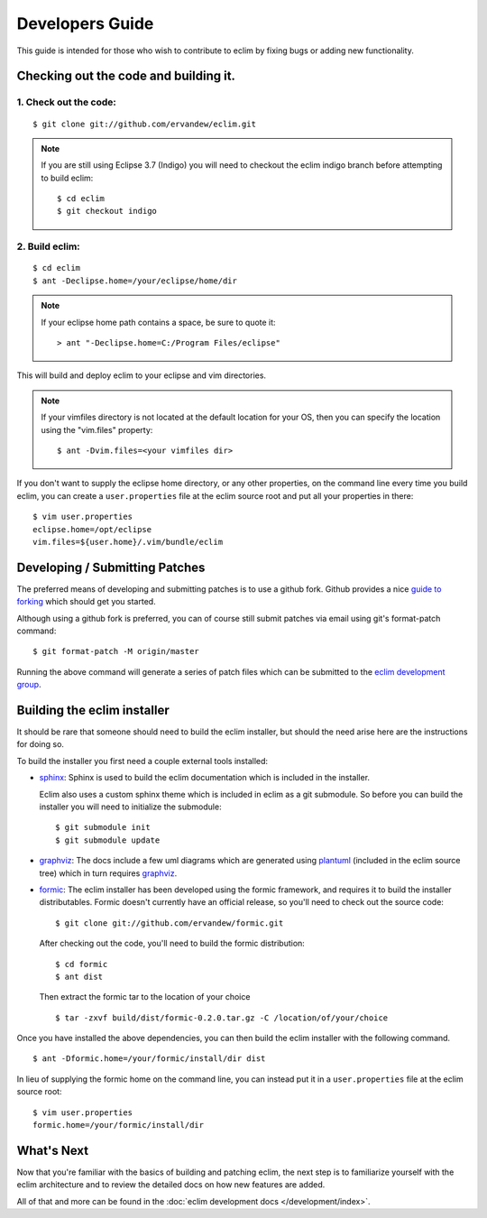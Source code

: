 .. Copyright (C) 2005 - 2012  Eric Van Dewoestine

   This program is free software: you can redistribute it and/or modify
   it under the terms of the GNU General Public License as published by
   the Free Software Foundation, either version 3 of the License, or
   (at your option) any later version.

   This program is distributed in the hope that it will be useful,
   but WITHOUT ANY WARRANTY; without even the implied warranty of
   MERCHANTABILITY or FITNESS FOR A PARTICULAR PURPOSE.  See the
   GNU General Public License for more details.

   You should have received a copy of the GNU General Public License
   along with this program.  If not, see <http://www.gnu.org/licenses/>.

Developers Guide
================

This guide is intended for those who wish to contribute to eclim by
fixing bugs or adding new functionality.

Checking out the code and building it.
--------------------------------------

.. begin-build

1. Check out the code:
^^^^^^^^^^^^^^^^^^^^^^

::

  $ git clone git://github.com/ervandew/eclim.git

.. note::

  If you are still using Eclipse 3.7 (Indigo) you will need to checkout the
  eclim indigo branch before attempting to build eclim:

  ::

    $ cd eclim
    $ git checkout indigo

2. Build eclim:
^^^^^^^^^^^^^^^

::

  $ cd eclim
  $ ant -Declipse.home=/your/eclipse/home/dir

.. note::

  If your eclipse home path contains a space, be sure to quote it:

  ::

    > ant "-Declipse.home=C:/Program Files/eclipse"

This will build and deploy eclim to your eclipse and vim directories.

.. note::

  If your vimfiles directory is not located at the default location for your
  OS, then you can specify the location using the "vim.files" property:

  ::

    $ ant -Dvim.files=<your vimfiles dir>

If you don't want to supply the eclipse home directory, or any other
properties, on the command line every time you build eclim, you can create a
``user.properties`` file at the eclim source root and put all your properties
in there:

::

  $ vim user.properties
  eclipse.home=/opt/eclipse
  vim.files=${user.home}/.vim/bundle/eclim

.. end-build

.. _development-patches:

Developing / Submitting Patches
-------------------------------

The preferred means of developing and submitting patches is to use a github
fork. Github provides a nice `guide to forking`_ which should get you started.

Although using a github fork is preferred, you can of course still submit
patches via email using git's format-patch command:

::

  $ git format-patch -M origin/master

Running the above command will generate a series of patch files which can be
submitted to the `eclim development group`_.

Building the eclim installer
----------------------------

It should be rare that someone should need to build the eclim installer, but
should the need arise here are the instructions for doing so.

To build the installer you first need a couple external tools installed:

* sphinx_: Sphinx is used to build the eclim documentation which is included in
  the installer.

  Eclim also uses a custom sphinx theme which is included in eclim as a git
  submodule. So before you can build the installer you will need to initialize
  the submodule:

  ::

    $ git submodule init
    $ git submodule update

* graphviz_:  The docs include a few uml diagrams which are generated using
  plantuml_ (included in the eclim source tree) which in turn requires
  graphviz_.

* formic_: The eclim installer has been developed using the formic framework,
  and requires it to build the installer distributables.  Formic doesn't
  currently have an official release, so you'll need to check out the source
  code:

  ::

    $ git clone git://github.com/ervandew/formic.git

  After checking out the code, you'll need to build the formic distribution:

  ::

    $ cd formic
    $ ant dist

  Then extract the formic tar to the location of your choice

  ::

    $ tar -zxvf build/dist/formic-0.2.0.tar.gz -C /location/of/your/choice

Once you have installed the above dependencies, you can then build the eclim
installer with the following command.

::

  $ ant -Dformic.home=/your/formic/install/dir dist

In lieu of supplying the formic home on the command line, you can instead put
it in a ``user.properties`` file at the eclim source root:

::

  $ vim user.properties
  formic.home=/your/formic/install/dir

What's Next
------------

Now that you're familiar with the basics of building and patching eclim, the
next step is to familiarize yourself with the eclim architecture and to review
the detailed docs on how new features are added.

All of that and more can be found in the
:doc:`eclim development docs </development/index>`.


.. _git: http://git-scm.com/
.. _eclim development group: http://groups.google.com/group/eclim-dev
.. _guide to forking: http://help.github.com/forking/
.. _git-format-patch: http://www.kernel.org/pub/software/scm/git/docs/git-format-patch.html
.. _sphinx: http://sphinx.pocoo.org
.. _plantuml: http://plantuml.sourceforge.net/
.. _graphviz: http://www.graphviz.org/
.. _formic: http://github.com/ervandew/formic
